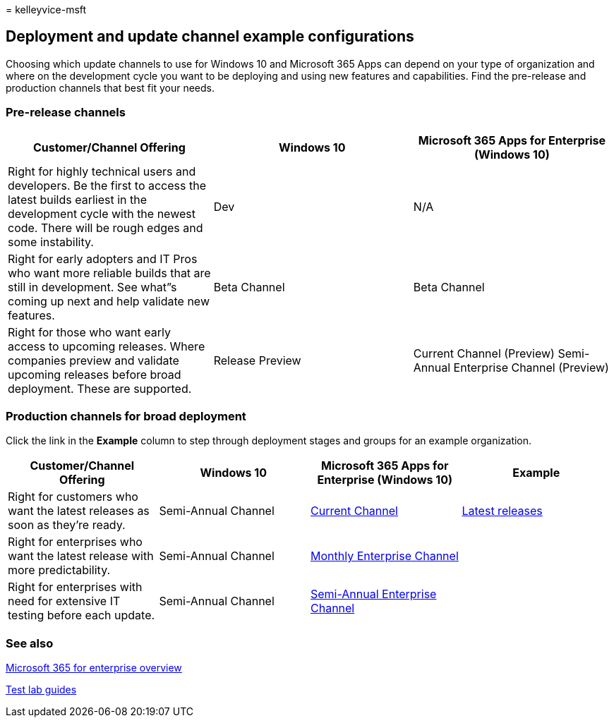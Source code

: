 = 
kelleyvice-msft

== Deployment and update channel example configurations

Choosing which update channels to use for Windows 10 and Microsoft 365
Apps can depend on your type of organization and where on the
development cycle you want to be deploying and using new features and
capabilities. Find the pre-release and production channels that best fit
your needs.

=== Pre-release channels

[width="100%",cols="34%,33%,33%",options="header",]
|===
|Customer/Channel Offering |Windows 10 |Microsoft 365 Apps for
Enterprise (Windows 10)
|Right for highly technical users and developers. Be the first to access
the latest builds earliest in the development cycle with the newest
code. There will be rough edges and some instability. |Dev |N/A

|Right for early adopters and IT Pros who want more reliable builds that
are still in development. See what”s coming up next and help validate
new features. |Beta Channel |Beta Channel

|Right for those who want early access to upcoming releases. Where
companies preview and validate upcoming releases before broad
deployment. These are supported. |Release Preview |Current Channel
(Preview) Semi-Annual Enterprise Channel (Preview)
|===

=== Production channels for broad deployment

Click the link in the *Example* column to step through deployment stages
and groups for an example organization.

[width="100%",cols="25%,25%,25%,25%",options="header",]
|===
|Customer/Channel Offering |Windows 10 |Microsoft 365 Apps for
Enterprise (Windows 10) |Example
|Right for customers who want the latest releases as soon as they’re
ready. |Semi-Annual Channel
|link:/deployoffice/overview-update-channels#current-channel-overview[Current
Channel] |link:deploy-update-channels-examples-rapid-deploy.md[Latest
releases]

|Right for enterprises who want the latest release with more
predictability. |Semi-Annual Channel
|link:/deployoffice/overview-update-channels#monthly-enterprise-channel-overview[Monthly
Enterprise Channel] |

|Right for enterprises with need for extensive IT testing before each
update. |Semi-Annual Channel
|link:/deployoffice/overview-update-channels#semi-annual-enterprise-channel-overview[Semi-Annual
Enterprise Channel] |
|===

=== See also

link:microsoft-365-overview.md[Microsoft 365 for enterprise overview]

link:m365-enterprise-test-lab-guides.md[Test lab guides]
